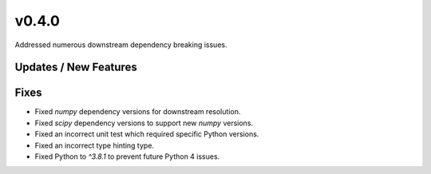 v0.4.0
======

Addressed numerous downstream dependency breaking issues.

Updates / New Features
----------------------

Fixes
-----

* Fixed `numpy` dependency versions for downstream resolution.

* Fixed `scipy` dependency versions to support new `numpy` versions.

* Fixed an incorrect unit test which required specific Python versions.

* Fixed an incorrect type hinting type.

* Fixed Python to `^3.8.1` to prevent future Python 4 issues.